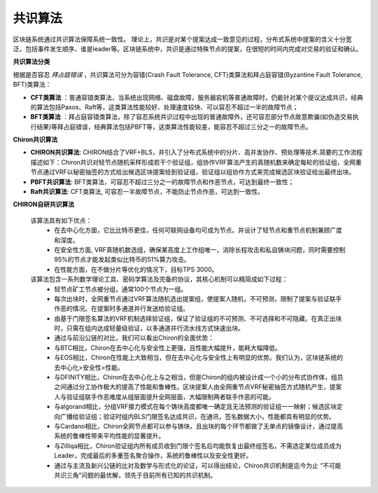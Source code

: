 ##############################################################
共识算法
##############################################################

区块链系统通过共识算法保障系统一致性。
理论上，共识是对某个提案达成一致意见的过程，分布式系统中提案的含义十分宽泛，包括事件发生顺序、谁是leader等。区块链系统中，共识是通过特殊节点的提案，在很短的时间内完成对交易的验证和确认。

**共识算法分类**

根据是否容忍 `拜占庭错误` ，共识算法可分为容错(Crash Fault Tolerance, CFT)类算法和拜占庭容错(Byzantine Fault Tolerance, BFT)类算法：

-  **CFT类算法** ：普通容错类算法，当系统出现网络、磁盘故障，服务器宕机等普通故障时，仍能针对某个提议达成共识，经典的算法包括Paxos、Raft等，这类算法性能较好、处理速度较快、可以容忍不超过一半的故障节点；
-  **BFT类算法** ：拜占庭容错类算法，除了容忍系统共识过程中出现的普通故障外，还可容忍部分节点故意欺骗(如伪造交易执行结果)等拜占庭错误，经典算法包括PBFT等，这类算法性能较差，能容忍不超过三分之一的故障节点。


**Chiron共识算法**

- **CHIRON共识算法**: CHIRON结合了VRF+BLS，并引入了分布式系统中的分片、高并发协作、预处理等技术.简要的工作流程描述如下：Chiron共识对轻节点随机采样形成若干个验证组，组协作VRF算法产生的真随机数来确定每轮的验证组，全网重节点通过VRF以秘密抽签的方式给出候选区块提案给到验证组，验证组以组协作方式来完成候选区块验证给出最终出块。
- **PBFT共识算法**: BFT类算法，可容忍不超过三分之一的故障节点和作恶节点，可达到最终一致性；
- **Raft共识算法**: CFT类算法, 可容忍一半故障节点，不能防止节点作恶，可达到一致性。

**CHIRON自研共识算法**

 该算法具有如下优点：
   - 在去中心化方面，它比比特币更佳，任何可联网设备均可成为节点。并设计了轻节点和重节点机制兼顾广度和深度。
   - 在安全性方面, VRF真随机数选组，确保某高度上工作组唯一，消除长程攻击和私自铸块问题，同时需要控制95%的节点才能发起类似比特币的51%算力攻击。
   - 在性能方面，在不做分片等优化的情况下，目标TPS 3000。

 该算法包含一系列数学理论工具、密码学算法及完备的协议，其核心机制可以精简成如下过程：
   - 轻节点矿工节点被分组，通常100个节点为一组。
   - 每次出块时，全网重节点通过VRF算法随机选出提案组，使提案人随机，不可预测，限制了提案与验证联手作恶的情况。在提案时多通道并行发送给验证组。
   - 由基于门限签名算法的VRF机制选择验证组，保证了验证组的不可预测、不可选择和不可隐藏。在真正出块时，只需在组内达成轻量级验证，以多通道并行流水线方式快速出块。
   - 通过与前沿公链的对比，我们可以看出Chiron的全面优势：
   - 与BTC相比，Chiron在去中心化与安全性上更强，且性能大幅提升，能耗大幅降低。
   - 与EOS相比，Chiron在性能上大致相当，但在去中心化与安全性上有明显的优势。我们认为，区块链系统的去中心化>安全性>性能。
   - 与DFINITY相比，Chiron在去中心化上与之相当，但是Chiron的组内被设计成一个小的分布式协作体，组员之间通过分工协作极大的提高了性能和鲁棒性。区块提案人由全网重节点VRF秘密抽签方式随机产生，提案人与验证组联手作恶难度从组层面提升全网层面，大幅限制两者联手作恶的可能。
   - 与algorand相比，分组VRF接力模式在每个铸块高度都唯一确定且无法预测的验证组一一映射；候选区块定向广播给验证组；验证时组内BLS门限签名达成共识，在通讯，签名数据大小，性能都具有明显的优势。
   - 与Cardano相比，Chiron全网节点都可以参与铸块，且出块的每个环节都做了无单点的镜像设计，通过提高系统的鲁棒性带来平均性能的显著提升。
   - 与Zilliqa相比，Chiron验证组内所有成员收到门限个签名后均能恢复出最终组签名，不需选定某位成员成为Leader，完成最后的多重签名聚合操作，系统的鲁棒性以及安全性更好。
   - 通过与主流及新兴公链的比对及数学与形式化的论证，可以得出结论，Chiron共识机制是迄今为止 “不可能共识三角”问题的最优解，领先于目前所有已知的共识机制。